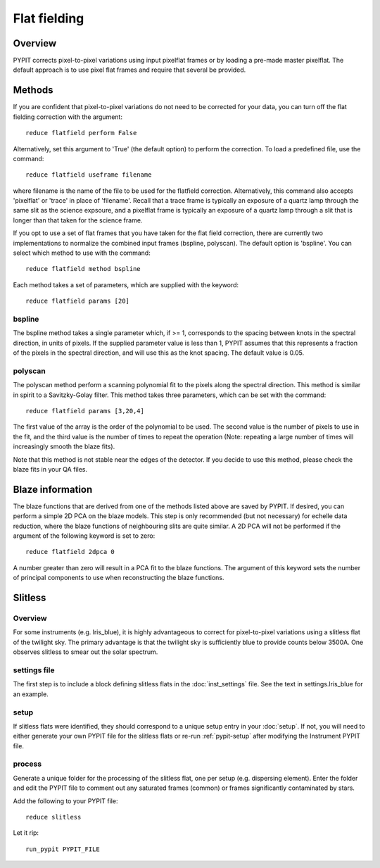 .. highlight:: rest

*************
Flat fielding
*************


Overview
========

PYPIT corrects pixel-to-pixel variations using input pixelflat frames
or by loading a pre-made master pixelflat.  The default approach is to
use pixel flat frames and require that several be provided.

Methods
=======

If you are confident that pixel-to-pixel variations do not need to be
corrected for your data, you can turn off the flat fielding correction
with the argument::

    reduce flatfield perform False

Alternatively, set this argument to 'True' (the default option) to
perform the correction. To load a predefined file, use the command::

    reduce flatfield useframe filename

where filename is the name of the file to be used for the flatfield correction.
Alternatively, this command also accepts 'pixelflat' or 'trace' in place of
'filename'. Recall that a trace frame is typically an exposure of a quartz lamp
through the same slit as the science expsoure, and a pixelflat frame is typically
an exposure of a quartz lamp through a slit that is longer than that taken for
the science frame.

If you opt to use a set of flat frames that you have taken for the flat field
correction, there are currently two implementations to normalize the combined
input frames (bspline, polyscan). The default option is 'bspline'. You can
select which method to use with the command::

    reduce flatfield method bspline

Each method takes a set of parameters, which are supplied with the keyword::

    reduce flatfield params [20]

bspline
-------

The bspline method takes a single parameter which, if >= 1, corresponds to
the spacing between knots in the spectral direction, in units of pixels.
If the supplied parameter value is less than 1, PYPIT assumes that this
represents a fraction of the pixels in the spectral direction, and will
use this as the knot spacing. The default value is 0.05.

polyscan
--------
The polyscan method perform a scanning polynomial fit to the pixels along
the spectral direction. This method is similar in spirit to a Savitzky-Golay
filter. This method takes three parameters, which can be set with the command::

    reduce flatfield params [3,20,4]

The first value of the array is the order of the polynomial to be used.
The second value is the number of pixels to use in the fit, and the third
value is the number of times to repeat the operation (Note: repeating a
large number of times will increasingly smooth the blaze fits).

Note that this method is not stable near the edges of the detector. If you
decide to use this method, please check the blaze fits in your QA files.

Blaze information
=================

The blaze functions that are derived from one of the methods listed above
are saved by PYPIT. If desired, you can perform a simple 2D PCA on the
blaze models. This step is only recommended (but not necessary) for
echelle data reduction, where the blaze functions of neighbouring slits
are quite similar. A 2D PCA will not be performed if the argument of the
following keyword is set to zero::

    reduce flatfield 2dpca 0

A number greater than zero will result in a PCA fit to the blaze functions.
The argument of this keyword sets the number of principal components to
use when reconstructing the blaze functions.

.. _slitless-flats:

Slitless
========

Overview
--------

For some instruments (e.g. lris_blue), it is highly advantageous to correct
for pixel-to-pixel variations using a slitless flat of the twilight sky.
The primary advantage is that the twilight sky is sufficiently blue to
provide counts below 3500A.  One observes slitless to smear out the
solar spectrum.

settings file
-------------

The first step is to include a block defining slitless flats in the
:doc:`inst_settings` file.  See the text in settings.lris_blue
for an example.

setup
-----

If slitless flats were identified, they should correspond to a unique
setup entry in your :doc:`setup`.  If not, you will need to either generate
your own PYPIT file for the slitless flats or re-run :ref:`pypit-setup` after
modifying the Instrument PYPIT file.

process
-------

Generate a unique folder for the processing of the slitless flat, one per
setup (e.g. dispersing element).  Enter the folder and edit the PYPIT file
to comment out any saturated frames (common) or frames significantly contaminated
by stars.

Add the following to your PYPIT file::

    reduce slitless

Let it rip::

    run_pypit PYPIT_FILE

